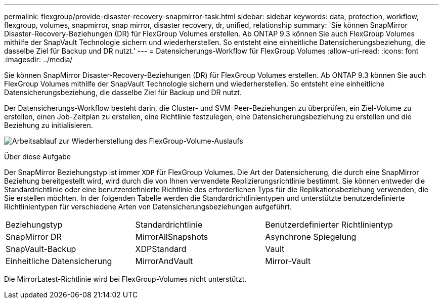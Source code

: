 ---
permalink: flexgroup/provide-disaster-recovery-snapmirror-task.html 
sidebar: sidebar 
keywords: data, protection, workflow, flexgroup, volumes, snapmirror, snap mirror, disaster recovery, dr, unified, relationship 
summary: 'Sie können SnapMirror Disaster-Recovery-Beziehungen (DR) für FlexGroup Volumes erstellen. Ab ONTAP 9.3 können Sie auch FlexGroup Volumes mithilfe der SnapVault Technologie sichern und wiederherstellen. So entsteht eine einheitliche Datensicherungsbeziehung, die dasselbe Ziel für Backup und DR nutzt.' 
---
= Datensicherungs-Workflow für FlexGroup Volumes
:allow-uri-read: 
:icons: font
:imagesdir: ../media/


[role="lead"]
Sie können SnapMirror Disaster-Recovery-Beziehungen (DR) für FlexGroup Volumes erstellen. Ab ONTAP 9.3 können Sie auch FlexGroup Volumes mithilfe der SnapVault Technologie sichern und wiederherstellen. So entsteht eine einheitliche Datensicherungsbeziehung, die dasselbe Ziel für Backup und DR nutzt.

Der Datensicherungs-Workflow besteht darin, die Cluster- und SVM-Peer-Beziehungen zu überprüfen, ein Ziel-Volume zu erstellen, einen Job-Zeitplan zu erstellen, eine Richtlinie festzulegen, eine Datensicherungsbeziehung zu erstellen und die Beziehung zu initialisieren.

image:flexgroups-data-protection-workflow.gif["Arbeitsablauf zur Wiederherstellung des FlexGroup-Volume-Auslaufs"]

.Über diese Aufgabe
Der SnapMirror Beziehungstyp ist immer `XDP` für FlexGroup Volumes. Die Art der Datensicherung, die durch eine SnapMirror Beziehung bereitgestellt wird, wird durch die von Ihnen verwendete Replizierungsrichtlinie bestimmt. Sie können entweder die Standardrichtlinie oder eine benutzerdefinierte Richtlinie des erforderlichen Typs für die Replikationsbeziehung verwenden, die Sie erstellen möchten. In der folgenden Tabelle werden die Standardrichtlinientypen und unterstützte benutzerdefinierte Richtlinientypen für verschiedene Arten von Datensicherungsbeziehungen aufgeführt.

|===


| Beziehungstyp | Standardrichtlinie | Benutzerdefinierter Richtlinientyp 


 a| 
SnapMirror DR
 a| 
MirrorAllSnapshots
 a| 
Asynchrone Spiegelung



 a| 
SnapVault-Backup
 a| 
XDPStandard
 a| 
Vault



 a| 
Einheitliche Datensicherung
 a| 
MirrorAndVault
 a| 
Mirror-Vault

|===
Die MirrorLatest-Richtlinie wird bei FlexGroup-Volumes nicht unterstützt.

